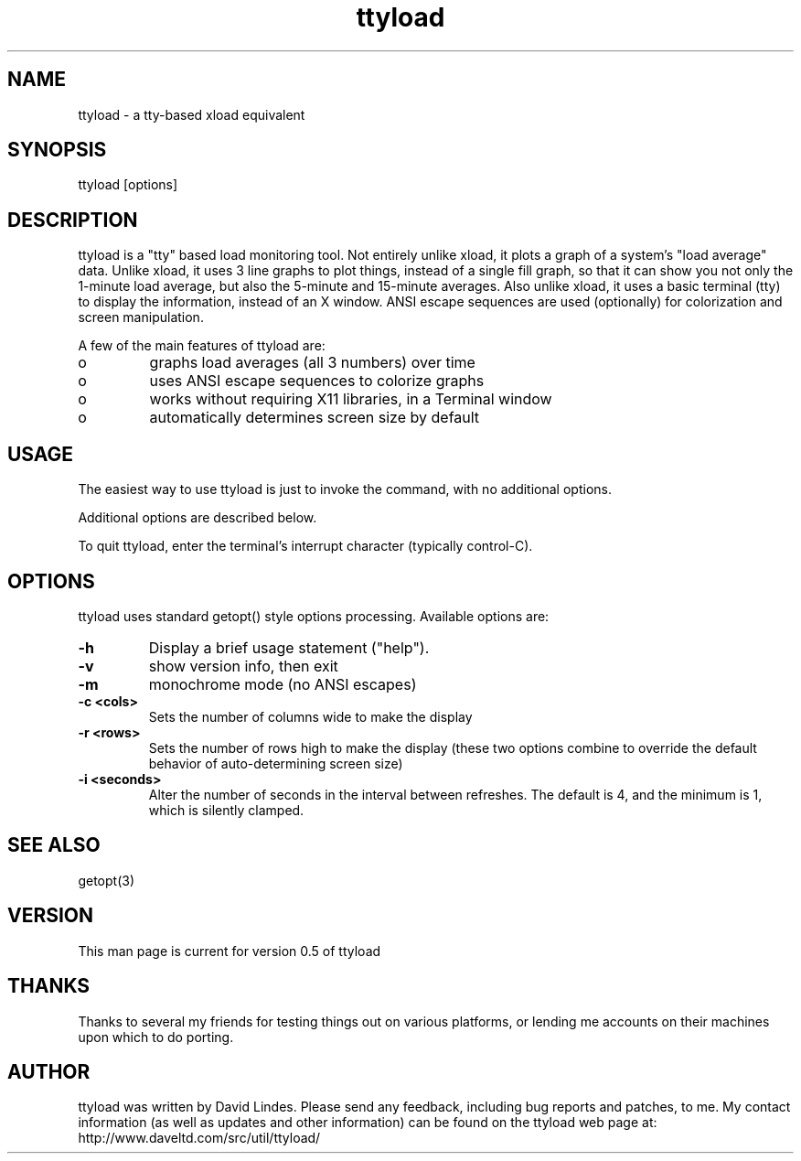 .TH "ttyload" "1" "2001-08-24" "" "" 
.SH "NAME" 
ttyload \- a tty-based xload equivalent
.SH "SYNOPSIS" 
.PP 
ttyload [options]
.PP 
.SH "DESCRIPTION" 
.PP 
ttyload is a "tty" based load monitoring tool\&.  Not entirely unlike
xload, it plots a graph of a system's "load average" data\&.  Unlike
xload, it uses 3 line graphs to plot things, instead of a single fill
graph, so that it can show you not only the 1-minute load average, but
also the 5-minute and 15-minute averages\&.  Also unlike xload, it uses
a basic terminal (tty) to display the information, instead of an X
window\&.  ANSI escape sequences are used (optionally) for colorization
and screen manipulation\&.
.PP 
A few of the main features of ttyload are:
.PP 
.IP o 
graphs load averages (all 3 numbers) over time
.IP o 
uses ANSI escape sequences to colorize graphs
.IP o
works without requiring X11 libraries, in a Terminal window
.IP o
automatically determines screen size by default
.PP 
\" .SH "GENERAL" 
\" .PP 
\" See DESCRIPTION\&.
\" .PP 
.SH "USAGE" 
.PP 
The easiest way to use ttyload is just to invoke the command, with no
additional options\&.
.PP 
Additional options are described below\&.
.PP
To quit ttyload, enter the terminal's interrupt character (typically
control-C)\&.
.PP 
\" .SH "EXAMPLES" 
\" .PP 
\" Here are some examples of how I use ttyload\&.
\" .PP 
\" No examples written\&.
\" .RE
.PP 
.SH "OPTIONS" 
.PP 
ttyload uses standard getopt() style options processing\&.
Available options are:
.PP 

.DS 

.PP
.IP "\fB-h\fP" 
Display a brief usage statement ("help")\&.
.IP "\fB-v\fP" 
show version info, then exit
.IP "\fB-m\fP" 
monochrome mode (no ANSI escapes)
.IP "\fB-c <cols>\fP" 
Sets the number of columns wide to make the display
.IP "\fB-r <rows>\fP" 
Sets the number of rows high to make the display
(these two options combine to override the default behavior of
auto-determining screen size)
.IP "\fB-i <seconds>\fP" 
Alter the number of seconds in the interval between
refreshes\&.  The default is 4, and the minimum is 1, which is silently
clamped\&.  
.DE 
 

.PP 
.PP 
.SH "SEE ALSO" 
.PP 
getopt(3)
.PP 
.PP 
.SH "VERSION" 
This man page is current for version 0\&.5 of ttyload
.PP 
.SH "THANKS" 
.PP 
Thanks to several my friends for testing things out on various
platforms, or lending me accounts on their machines upon which
to do porting\&.
.PP 
.SH "AUTHOR" 
.PP 
ttyload was written by David Lindes\&.  Please send any feedback,
including bug reports and patches, to me\&.  My contact information (as
well as updates and other information) can be found on the ttyload web
page at:
http://www\&.daveltd\&.com/src/util/ttyload/
.PP 
